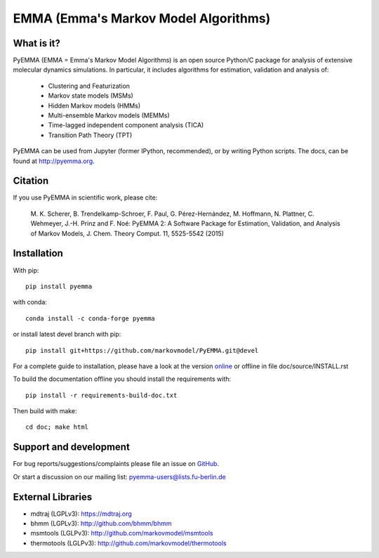 =====================================
EMMA (Emma's Markov Model Algorithms)
=====================================

.. image:: https://img.shields.io/travis/markovmodel/PyEMMA/master.svg
   :target: https://travis-ci.org/markovmodel/PyEMMA
.. image:: https://img.shields.io/pypi/v/pyemma.svg
   :target: https://pypi.python.org/pypi/pyemma
.. image:: https://anaconda.org/conda-forge/pyemma/badges/downloads.svg
   :target: https://anaconda.org/conda-forge/pyemma
.. image:: https://anaconda.org/conda-forge/pyemma/badges/installer/conda.svg
   :target: https://conda.anaconda.org/conda-forge
.. image:: https://img.shields.io/codecov/c/github/markovmodel/PyEMMA/devel.svg
   :target: https://codecov.io/gh/markovmodel/PyEMMA/branch/devel


What is it?
-----------
PyEMMA (EMMA = Emma's Markov Model Algorithms) is an open source
Python/C package for analysis of extensive molecular dynamics simulations.
In particular, it includes algorithms for estimation, validation and analysis
of:

  * Clustering and Featurization
  * Markov state models (MSMs)
  * Hidden Markov models (HMMs)
  * Multi-ensemble Markov models (MEMMs)
  * Time-lagged independent component analysis (TICA)
  * Transition Path Theory (TPT)

PyEMMA can be used from Jupyter (former IPython, recommended), or by
writing Python scripts. The docs, can be found at
`http://pyemma.org <http://www.pyemma.org/>`__.


Citation
--------
If you use PyEMMA in scientific work, please cite:

    M. K. Scherer, B. Trendelkamp-Schroer, F. Paul, G. Pérez-Hernández,
    M. Hoffmann, N. Plattner, C. Wehmeyer, J.-H. Prinz and F. Noé:
    PyEMMA 2: A Software Package for Estimation, Validation, and Analysis of Markov Models,
    J. Chem. Theory Comput. 11, 5525-5542 (2015)


Installation
------------
With pip::

   pip install pyemma

with conda::

   conda install -c conda-forge pyemma

or install latest devel branch with pip::

   pip install git+https://github.com/markovmodel/PyEMMA.git@devel

For a complete guide to installation, please have a look at the version 
`online <http://www.emma-project.org/latest/INSTALL.html>`__ or offline in file
doc/source/INSTALL.rst

To build the documentation offline you should install the requirements with::
   
   pip install -r requirements-build-doc.txt

Then build with make::

   cd doc; make html


Support and development
-----------------------
For bug reports/suggestions/complaints please file an issue on 
`GitHub <http://github.com/markovmodel/PyEMMA>`__.

Or start a discussion on our mailing list: pyemma-users@lists.fu-berlin.de


External Libraries
------------------
* mdtraj (LGPLv3): https://mdtraj.org
* bhmm (LGPLv3): http://github.com/bhmm/bhmm
* msmtools (LGLPv3): http://github.com/markovmodel/msmtools
* thermotools (LGLPv3): http://github.com/markovmodel/thermotools
